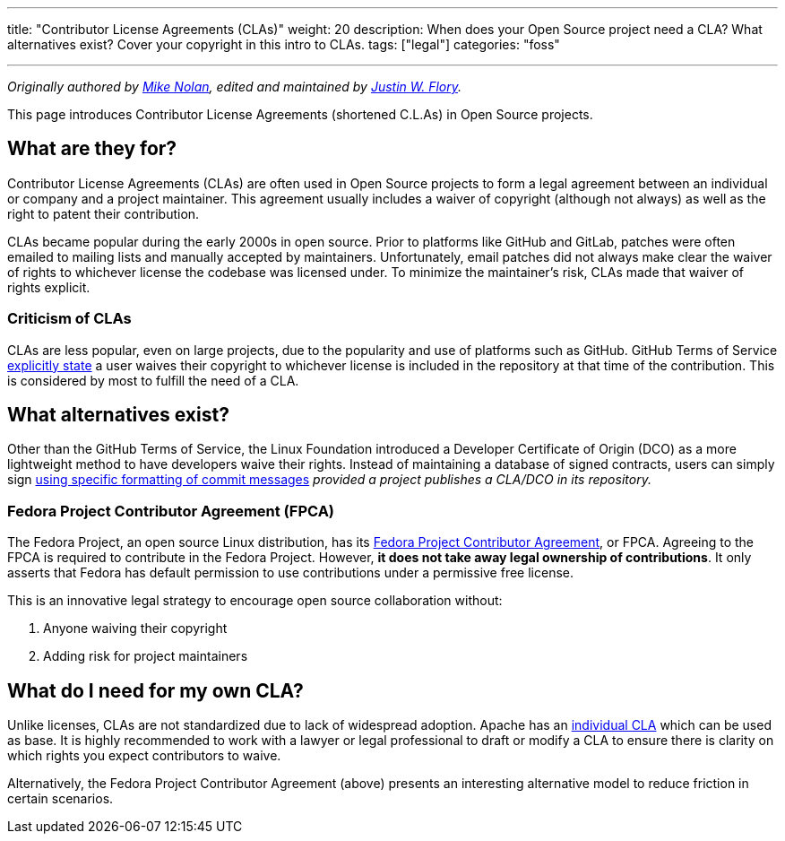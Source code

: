 ---
title: "Contributor License Agreements (CLAs)"
weight: 20
description: When does your Open Source project need a CLA? What alternatives exist? Cover your copyright in this intro to CLAs.
tags: ["legal"]
categories: "foss"

---
:toc:

_Originally authored by https://nolski.rocks[Mike Nolan], edited and maintained by https://jwf.io[Justin W. Flory]._

This page introduces Contributor License Agreements (shortened C.L.As) in Open Source projects.


== What are they for?

Contributor License Agreements (CLAs) are often used in Open Source projects to form a legal agreement between an individual or company and a project maintainer.
This agreement usually includes a waiver of copyright (although not always) as well as the right to patent their contribution.

CLAs became popular during the early 2000s in open source.
Prior to platforms like GitHub and GitLab, patches were often emailed to mailing lists and manually accepted by maintainers.
Unfortunately, email patches did not always make clear the waiver of rights to whichever license the codebase was licensed under.
To minimize the maintainer’s risk, CLAs made that waiver of rights explicit.

=== Criticism of CLAs

CLAs are less popular, even on large projects, due to the popularity and use of platforms such as GitHub.
GitHub Terms of Service https://help.github.com/en/articles/github-terms-of-service#6-contributions-under-repository-license[explicitly state] a user waives their copyright to whichever license is included in the repository at that time of the contribution.
This is considered by most to fulfill the need of a CLA.


== What alternatives exist?

Other than the GitHub Terms of Service, the Linux Foundation introduced a Developer Certificate of Origin (DCO) as a more lightweight method to
have developers waive their rights.
Instead of maintaining a database of signed contracts, users can simply sign https://probot.github.io/apps/dco/[using specific formatting of commit messages] _provided a project publishes a CLA/DCO in its repository._

=== Fedora Project Contributor Agreement (FPCA)

The Fedora Project, an open source Linux distribution, has its https://fedoraproject.org/wiki/Legal:Fedora_Project_Contributor_Agreement[Fedora Project Contributor Agreement], or FPCA.
Agreeing to the FPCA is required to contribute in the Fedora Project.
However, *it does not take away legal ownership of contributions*.
It only asserts that Fedora has default permission to use contributions under a permissive free license.

This is an innovative legal strategy to encourage open source collaboration without:

. Anyone waiving their copyright
. Adding risk for project maintainers


== What do I need for my own CLA?

Unlike licenses, CLAs are not standardized due to lack of widespread adoption.
Apache has an https://www.apache.org/licenses/icla.pdf[individual CLA] which can be used as base.
It is highly recommended to work with a lawyer or legal professional to draft or modify a CLA to ensure there is clarity on which rights you expect contributors to waive.

Alternatively, the Fedora Project Contributor Agreement (above) presents an interesting alternative model to reduce friction in certain scenarios.
